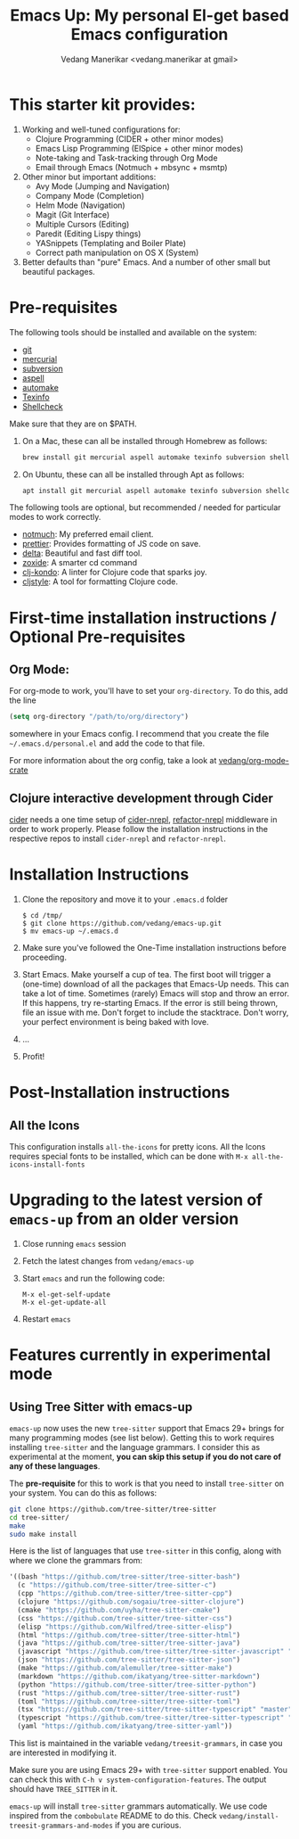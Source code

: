 #+title: Emacs Up: My personal El-get based Emacs configuration
#+author: Vedang Manerikar <vedang.manerikar at gmail>
#+last_updated: <2023-05-28 Sun>

* This starter kit provides:

1. Working and well-tuned configurations for:
   - Clojure Programming (CIDER + other minor modes)
   - Emacs Lisp Programming (ElSpice + other minor modes)
   - Note-taking and Task-tracking through Org Mode
   - Email through Emacs (Notmuch + mbsync + msmtp)

2. Other minor but important additions:
   - Avy Mode (Jumping and Navigation)
   - Company Mode (Completion)
   - Helm Mode (Navigation)
   - Magit (Git Interface)
   - Multiple Cursors (Editing)
   - Paredit (Editing Lispy things)
   - YASnippets (Templating and Boiler Plate)
   - Correct path manipulation on OS X (System)

3. Better defaults than "pure" Emacs. And a number of other small but beautiful packages.

* Pre-requisites
:PROPERTIES:
:CREATED:  [2023-05-28 Sun 20:09]
:ID:       492CBC79-1DF1-46CC-A9F9-604C6AE8AD2E
:END:

The following tools should be installed and available on the system:
- [[http://git-scm.com/][git]]
- [[http://mercurial.selenic.com/][mercurial]]
- [[https://subversion.apache.org/][subversion]]
- [[http://aspell.net/][aspell]]
- [[https://www.gnu.org/software/automake/][automake]]
- [[https://www.gnu.org/software/texinfo/][Texinfo]]
- [[https://github.com/koalaman/shellcheck][Shellcheck]]

Make sure that they are on $PATH.

1. On a Mac, these can all be installed through Homebrew as follows:
   #+begin_src sh
   brew install git mercurial aspell automake texinfo subversion shellcheck
   #+end_src

2. On Ubuntu, these can all be installed through Apt as follows:
   #+begin_src sh
   apt install git mercurial aspell automake texinfo subversion shellcheck
   #+end_src

The following tools are optional, but recommended / needed for particular modes to work correctly.
- [[https://notmuchmail.org/][notmuch]]: My preferred email client.
- [[https://github.com/prettier/prettier-emacs][prettier]]: Provides formatting of JS code on save.
- [[https://github.com/dandavison/delta][delta]]: Beautiful and fast diff tool.
- [[https://github.com/ajeetdsouza/zoxide][zoxide]]: A smarter cd command
- [[https://github.com/clj-kondo/clj-kondo][clj-kondo]]: A linter for Clojure code that sparks joy.
- [[https://github.com/greglook/cljstyle][cljstyle]]: A tool for formatting Clojure code.

* First-time installation instructions / Optional Pre-requisites
:PROPERTIES:
:CREATED:  [2023-05-28 Sun 20:09]
:ID:       8DEF2070-5BA5-475E-B9E6-3614FAD82EF3
:END:

** Org Mode:
:PROPERTIES:
:CREATED:  [2023-05-28 Sun 20:09]
:ID:       D648AA0E-3881-4CCF-ADF2-4801E3153604
:END:

For org-mode to work, you'll have to set your ~org-directory~. To do this, add the line

#+begin_src emacs-lisp
(setq org-directory "/path/to/org/directory")
#+end_src

somewhere in your Emacs config. I recommend that you create the file ~~/.emacs.d/personal.el~ and add the code to that file.

For more information about the org config, take a look at [[https://github.com/vedang/org-mode-crate][vedang/org-mode-crate]]

** Clojure interactive development through Cider
:PROPERTIES:
:CREATED:  [2023-05-28 Sun 20:09]
:ID:       F7F6DF37-6E6A-41E0-8395-17EF47C427E5
:END:

   [[https://github.com/clojure-emacs/cider/][cider]] needs a one time setup of [[https://github.com/clojure-emacs/cider-nrepl/][cider-nrepl]], [[https://github.com/clojure-emacs/refactor-nrepl/][refactor-nrepl]] middleware in order to work properly. Please follow the installation instructions in the respective repos to install ~cider-nrepl~ and ~refactor-nrepl~.

* Installation Instructions
:PROPERTIES:
:CREATED:  [2023-05-28 Sun 20:07]
:ID:       0D1C3749-5575-4EE8-AD4A-CFE97AC2CE18
:END:

1. Clone the repository and move it to your ~.emacs.d~ folder
   #+begin_example
   $ cd /tmp/
   $ git clone https://github.com/vedang/emacs-up.git
   $ mv emacs-up ~/.emacs.d
   #+end_example

2. Make sure you've followed the One-Time installation instructions before proceeding.

3. Start Emacs. Make yourself a cup of tea.
   The first boot will trigger a (one-time) download of all the packages that Emacs-Up needs. This can take a lot of time. Sometimes (rarely) Emacs will stop and throw an error. If this happens, try re-starting Emacs. If the error is still being thrown, file an issue with me. Don't forget to include the stacktrace. Don't worry, your perfect environment is being baked with love.

4. ...

5. Profit!

* Post-Installation instructions
:PROPERTIES:
:CREATED:  [2023-05-28 Sun 20:06]
:ID:       517D43E3-6EBA-4519-B4BC-B9DD8EC5FC95
:END:

** All the Icons
:PROPERTIES:
:CREATED:  [2023-05-28 Sun 20:06]
:ID:       30980333-DBC9-4A30-B27D-F0A3E50A4B11
:END:

This configuration installs ~all-the-icons~ for pretty icons. All the Icons requires special fonts to be installed, which can be done with ~M-x all-the-icons-install-fonts~

* Upgrading to the latest version of ~emacs-up~ from an older version
:PROPERTIES:
:CREATED:  [2023-05-28 Sun 20:06]
:ID:       F1F517A7-F86B-4914-A2C8-197F6CE3FA46
:END:

1. Close running ~emacs~ session
2. Fetch the latest changes from ~vedang/emacs-up~
3. Start ~emacs~ and run the following code:
   #+begin_example
   M-x el-get-self-update
   M-x el-get-update-all
   #+end_example
4. Restart ~emacs~

* Features currently in experimental mode
:PROPERTIES:
:CREATED:  [2023-05-28 Sun 20:05]
:ID:       CACF57C6-61E1-479A-923D-C07907BA1EFC
:END:
** Using Tree Sitter with emacs-up
:PROPERTIES:
:CREATED:  [2023-05-28 Sun 20:06]
:ID:       4963A703-468F-4BA9-B680-590BCFBD36C0
:END:
~emacs-up~ now uses the new ~tree-sitter~ support that Emacs 29+ brings for many programming modes (see list below). Getting this to work requires installing ~tree-sitter~ and the language grammars. I consider this as experimental at the moment, *you can skip this setup if you do not care of any of these languages*.

The *pre-requisite* for this to work is that you need to install ~tree-sitter~ on your system. You can do this as follows:
#+begin_src sh
  git clone https://github.com/tree-sitter/tree-sitter
  cd tree-sitter/
  make
  sudo make install
#+end_src

Here is the list of languages that use ~tree-sitter~ in this config, along with where we clone the grammars from:

#+begin_src emacs-lisp
  '((bash "https://github.com/tree-sitter/tree-sitter-bash")
    (c "https://github.com/tree-sitter/tree-sitter-c")
    (cpp "https://github.com/tree-sitter/tree-sitter-cpp")
    (clojure "https://github.com/sogaiu/tree-sitter-clojure")
    (cmake "https://github.com/uyha/tree-sitter-cmake")
    (css "https://github.com/tree-sitter/tree-sitter-css")
    (elisp "https://github.com/Wilfred/tree-sitter-elisp")
    (html "https://github.com/tree-sitter/tree-sitter-html")
    (java "https://github.com/tree-sitter/tree-sitter-java")
    (javascript "https://github.com/tree-sitter/tree-sitter-javascript" "master" "src")
    (json "https://github.com/tree-sitter/tree-sitter-json")
    (make "https://github.com/alemuller/tree-sitter-make")
    (markdown "https://github.com/ikatyang/tree-sitter-markdown")
    (python "https://github.com/tree-sitter/tree-sitter-python")
    (rust "https://github.com/tree-sitter/tree-sitter-rust")
    (toml "https://github.com/tree-sitter/tree-sitter-toml")
    (tsx "https://github.com/tree-sitter/tree-sitter-typescript" "master" "tsx/src")
    (typescript "https://github.com/tree-sitter/tree-sitter-typescript" "master" "typescript/src")
    (yaml "https://github.com/ikatyang/tree-sitter-yaml"))
#+end_src

This list is maintained in the variable ~vedang/treesit-grammars~, in case you are interested in modifying it.

Make sure you are using Emacs 29+ with ~tree-sitter~ support enabled. You can check this with ~C-h v system-configuration-features~. The output should have ~TREE_SITTER~ in it.

~emacs-up~ will install ~tree-sitter~ grammars automatically. We use code inspired from the ~combobulate~ README to do this. Check ~vedang/install-treesit-grammars-and-modes~ if you are curious.
